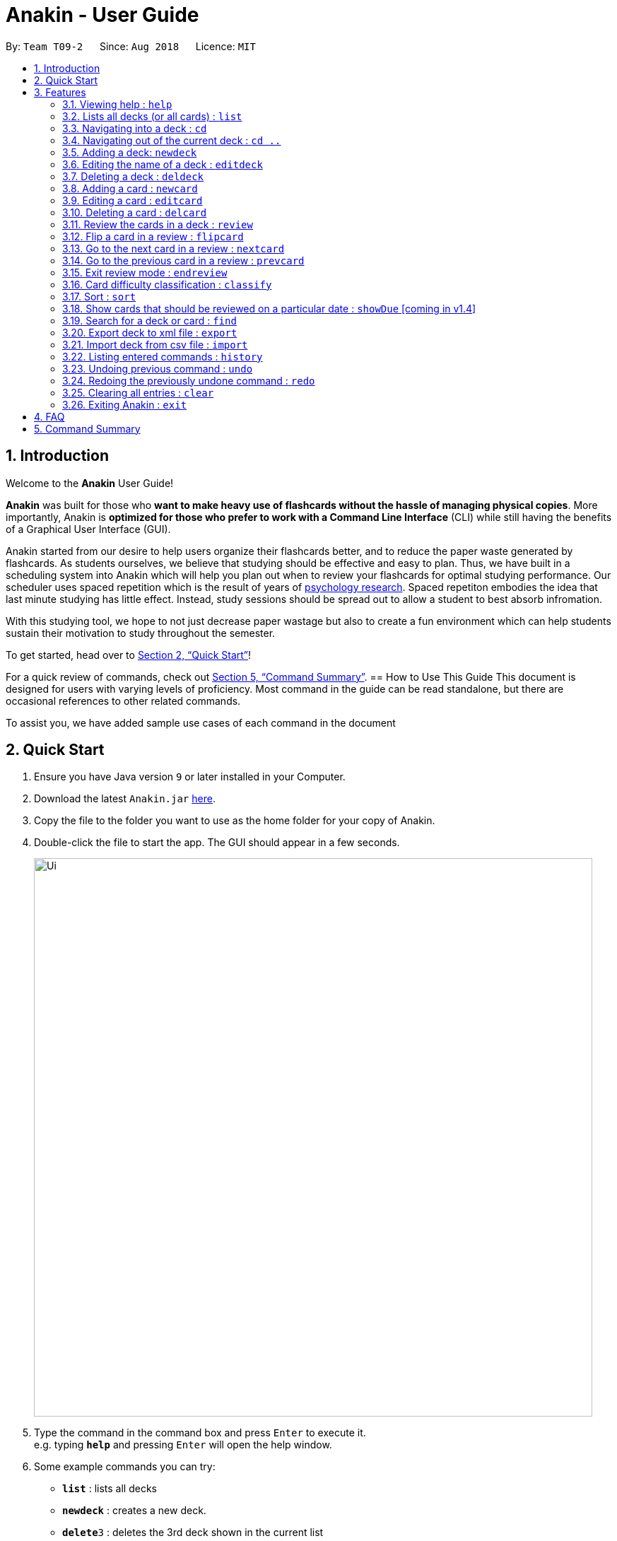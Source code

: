 = Anakin - User Guide
:site-section: UserGuide
:toc:
:toc-title:
:toc-placement: preamble
:sectnums:
:imagesDir: images
:stylesDir: stylesheets
:xrefstyle: full
:experimental:
ifdef::env-github[]
:tip-caption: :bulb:
:note-caption: :information_source:
endif::[]
:repoURL: https://github.com/CS2103-AY1819S1-T09-2/main

By: `Team T09-2`      Since: `Aug 2018`      Licence: `MIT`

== Introduction
Welcome to the *Anakin* User Guide!

*Anakin*  was built for those who *want to make heavy use of flashcards without the hassle of managing physical copies*. More importantly, Anakin is *optimized for those who prefer to work with a Command Line Interface* (CLI) while still having the benefits of a Graphical User Interface (GUI).

Anakin started from our desire to help users organize their flashcards better, and to reduce the paper waste generated by flashcards. As students ourselves, we believe that studying should be effective and easy to plan. Thus, we have built
in a scheduling system into Anakin which will help you plan out when to review your flashcards for optimal studying performance. Our scheduler uses spaced repetition which is the result of years
of https://www.supermemo.com/help/smalg.htm[psychology research]. Spaced repetiton embodies the idea that last minute studying has little effect. Instead, study sessions should be spread out to allow a student to best absorb infromation.

With this studying tool, we hope to not just decrease paper wastage but also to create a fun environment which can help students sustain their motivation to study
throughout the semester.

To get started, head over to <<Quick Start>>!

For a quick review of commands, check out <<Command Summary>>.
== How to Use This Guide
This document is designed for users with varying levels of proficiency. Most command in the guide can be read standalone, but there are
occasional references to other related commands.

To assist you, we have added sample use cases of each command in the document


== Quick Start

.  Ensure you have Java version `9` or later installed in your Computer.
.  Download the latest `Anakin.jar` link:{repoURL}/releases[here].
.  Copy the file to the folder you want to use as the home folder for your copy of Anakin.
.  Double-click the file to start the app. The GUI should appear in a few seconds.
+
image::Ui.png[width="790"]
+
.  Type the command in the command box and press kbd:[Enter] to execute it. +
e.g. typing *`help`* and pressing kbd:[Enter] will open the help window.
.  Some example commands you can try:

* *`list`* : lists all decks
* **`newdeck`** : creates a new deck.
* **`delete`**`3` : deletes the 3rd deck shown in the current list
* *`exit`* : exits the app

Refer to <<Features>> for more details on the available commands.

[[Features]]
== Features

====
*Command Format*

* Words in `UPPER_CASE` are the parameters to be supplied by the user e.g. in `add n/NAME`, `NAME` is a parameter which can be used as `add n/John Doe`.
* Items in square brackets are optional e.g `newdeck [n/NAME]` can be used as `newdeck n/My Deck` or as `newdeck`.
* Optional items separated by - e.g. `editdeck 1 [q/Question?]-[a/Answer]` denote that at least one of the optional
 parameters are needed minimally to execute the command.
* Items with …​ after them can be used multiple times including zero times e.g. `[t/TAG]…​` can be used as (i.e. 0 times), t/friend, t/friend t/family etc.
* Parameters can be in any order e.g. if the command specifies `q/QUESTION a/ANSWER`, `a/ANSWER q/QUESTION` is also acceptable.
====

=== Viewing help : `help`

Lists all available commands and their respective formats. +
Format: `help`

=== Lists all decks (or all cards) : `list`

Displays a list of all available decks. If inside a deck displays all cards in that deck. +
Format: `list`


=== Navigating into a deck : `cd`
Enters the deck identified by the index in the displayed deck list. +
Format: `cd INDEX_OF_DECK`

****
* Enters the deck at the specified `INDEX_OF_DECK`.
* INDEX_OF_DECK must be a positive integer from 1 onwards and is based on the currently displayed list.
****

Examples:

* `cd 2` +
Enter the 2nd deck in the currently displayed deck list.

=== Navigating out of the current deck : `cd ..`
Exit the current deck and returns the user to the list of decks. +
Format: `cd ..`

Examples:

* `cd 1` +
* `cd ..` +
Enter the 1st deck in the currently displayed deck list.
then return back to the Anakin's deck list (get out of the 1st deck)

// tag::newdeck[]
=== Adding a deck: `newdeck`

Adds a new deck with the given name to Anakin +
Format: `newdeck n/NAME`

****
* This deck will contains an empty list of cards.
* This operation is disabled when user is currently inside a deck.
****

Examples:

* `newdeck n/My First Deck`
// end::newdeck[]

=== Editing the name of a deck : `editdeck`

Edits the name of the deck at the specified index in the list. +
Format: `editdeck INDEX_OF_DECK n/NAME`

****
* INDEX_OF_DECK must be a positive integer from 1 onwards and is based on the currently displayed list.
* The new deck will maintain the card list of the old one.
* This operation is disabled when user navigates into a deck.
****

Examples:

* `editdeck 1 n/My Deck` +
Edits the name of the first deck in the list to be `My Deck` and keeps the old card list.

=== Deleting a deck : `deldeck`

Deletes the specified deck from Anakin. +
Format: `deldeck INDEX_OF_DECK`

****
* Deletes the deck at the specified `INDEX_OF_DECK`.
* `INDEX_OF_DECK` must be a positive integer from 1 onwards and is based on the currently displayed list.
* This operation is disabled when user navigates into a deck.
****

Examples:

* `list` +
`deldeck 2` +
Deletes the 2nd deck that appears in the currently displayed list of decks.

// tag::newcard[]
=== Adding a card : `newcard`

Add a new card with given question and answer to the current card list. +
Format: `newcard q/QUESTION a/ANSWER`

****
* `q/QUESTION` and `a/ANSWER` can be in any order.
* User should be inside a deck to perform this operation.
****

Examples:

* `newcard q/Who are you? a/I'm Batman`
* `newcard a/Ding ding ding q/What does the fox say?`

// end::newcard[]

// tag::editcard[]
=== Editing a card : `editcard`

When user is inside a deck, edits an existing card at the specified index. +
Format: `editcard INDEX_OF_CARD [q/QUESTION]-[a/ANSWER]`

****
* Edits the card at the specified INDEX_OF_CARD inside the deck. The index refers to the index number shown in the list of displayed cards. The index must be a positive integer e.g. 1,2,3.
* Existing values will be updated to the input values.
* If any of 2 fields: [q/QUESTION] [a/ANSWER] is left empty, the old value for that field will be retained
* At least one of the optional fields must be provided.
* User should be inside a deck to perform this operation.
****

Examples:

* `edit 1 a/New Answer` +
Edits the answer of the first card in the current card list to be "New Answer".
// end::editcard[]

=== Deleting a card : `delcard`

When user is inside a deck, deletes the existing card at the specified index. +
Format: `delcard INDEX_OF_CARD`

****
* Deletes the card at the specified `INDEX_OF_CARD`.
* User should be inside a deck to perform this operation.
* INDEX_OF_CARD must be a positive integer from 1 onwards and is based on the currently displayed list.
****

Examples:

* `cd 1` +
`delcard 2` +
Get into the first deck then deletes the 2nd card that appears in the card list.

// tag::review[]
=== Review the cards in a deck : `review`
Starts a review of the deck specified. +
Format: `review INDEX_OF_DECK`

****
* INDEX_OF_DECK must be a positive integer from 1 onwards and is based on the currently displayed list.
* While in review mode, all card and deck-related commands are disabled.
****

=== Flip a card in a review : `flipcard`
View the flipside of the current card during a review. +
Format: `flipcard`

Examples:

* `review 1` +
`flipcard` +
`flipcard` +
Reviews the first deck on the list. You will see the first question card. Upon first `flipcard`, you will see the
answer on the back of the card. When you execute `flipcard` again, you will see the question card once more.

=== Go to the next card in a review : `nextcard`
Views the subsequent card in the deck. +
Format: `nextcard`

****
* When you are at the last card of the deck, executing `nextcard` will loop back to the first card.
****

=== Go to the previous card in a review : `prevcard`
Views the previous card in the deck. +
Format: `prevcard`

****
* When you are at the first card of the deck, executing `prevcard` will loop back to the last card.
****

=== Exit review mode : `endreview`
Exits the review and returns to the editing menu +
Format: `endreview`
// end::review[]

=== Card difficulty classification : `classify`
Allocates one of the four difficulties (easy, good, hard or review) +
to the card currently being reviewed. +
Format: `classify DIFFICULTY`

****
* DIFFICULTY indicates how you felt about the question +
*DIFFICULTY* : {‘easy’ | ‘good’ | ‘hard’ | ‘review’}
****

// tag::sort[]
=== Sort : `sort`
Sort the current list in lexicographical order.

* If user is currently inside a deck, sort all cards according to their question. +
* If user is not in a deck, sort all decks according to the their name. +

Format: `sort`

// end::sort[]

// tag::showDue[]
=== Show cards that should be reviewed on a particular date : `showDue` [coming in v1.4]
Show cards due on a particular date

* Shows the cards which require a review for a particular date based on past card performance. +

Format: `showDue c/10 m/12 y/14`
****
* Note: User must be inside a deck to perform this command.
* The above command will display the cards due on the 10th December, 2014. If no arguments are given for date
* If no day, month or year is given, showDue will default to showing the cards due for today
****
// end::showDue[]

// tag::find[]
=== Search for a deck or card : `find`

Search decks by names or cards by questions.

* If user is currently in a deck, find all cards which contain the specific keywords.

* If user is not in a deck, find decks.

Format: `find KEYWORD [MORE_KEYWORDS]…`

****
* The search is case insensitive. e.g `hans` will match `Hans`
* The order of the keywords does not matter. e.g. `Hans Bo` will match `Bo Hans`
* Only the name of the deck or the question of the card is searched.
* Decks or cards matching at least one keyword will be returned
(i.e. `OR` search). e.g. `Hans Bo` will return `Hans Gruber`, `Bo Yang`
* If user inputs 1 keyword, partial word will be matched. e.g 'Han' will match `Hans'
* If user inputs multiple keywords, only full words will be matched
e.g. 'Han Solo' will match 'Han non-solo' but will not match 'Hans Soooolo'
****

Examples:

* `find Algo` +
Returns `algo` and `Easy Algo`
* User is not inside any decks:
** `find Bio Chem Physics` +
Returns any decks containing `Bio`, `Chem`, or `Physics` in their name.
** `find insert` +
  Returns `insert`, `inserted`, `inserting` or any decks of which name contains these words.
* User is inside a deck: `find John Snow` +
Returns any cards containing `John` or `Snow` in their questions.
// end::find[]

=== Export deck to xml file : `export`
Creates an `xml` file containing the deck at INDEX_OF_DECK. +
Format: `exportdeck INDEX_OF_DECK`

****
* INDEX_OF_DECK must be a positive integer from 1 onwards and is based on the currently displayed list.
* This operation is disabled when user navigates into a deck.
****

=== Import deck from csv file : `import`
Imports an deck from the `xml` file at the specified FILEPATH. +
Format: `import FILEPATH`

****
* FILEPATH must include the filename of the target file.
* This operation is disabled when user navigates into a deck.
****

=== Listing entered commands : `history`

Lists all the commands that you have entered in reverse chronological order. +
Format: `history`

[NOTE]
====
Pressing the kbd:[&uarr;] and kbd:[&darr;] arrows will display the previous and next input respectively in the command box.
====

// tag::undoredo[]
=== Undoing previous command : `undo`

Restores Anakin to the state before the previous _undoable_ command was executed. +
Format: `undo`

[NOTE]
====
Undoable commands: those commands that modify the state of Anakin.
(`cd`, `cd ..`, `newdeck`, `editdeck`, `deldeck`, `newcard`, `editcard`, `delcard`,
`sort`, `rank` and `find`).
====

Examples:

* `deldeck 1` +
`list` +
`undo` (reverses the `deldeck 1` command) +

* `history` +
`undo` +
The `undo` command fails as there are no undoable commands executed previously.

* `deldeck 1` +
`clear` +
`undo` (reverses the `clear` command) +
`undo` (reverses the `deldeck 1` command) +

=== Redoing the previously undone command : `redo`

Reverses the most recent `undo` command. +
Format: `redo`

Examples:

* `deldeck 1` +
`undo` (reverses the `deldeck 1` command) +
`redo` (reapplies the `deldeck 1` command) +

* `delcard 1` +
`redo` +
The `redo` command fails as there are no `undo` commands executed previously.

* `delcard 1` +
`clear` +
`undo` (reverses the `clear` command) +
`undo` (reverses the `delcard 1` command) +
`redo` (reapplies the `delcard 1` command) +
`redo` (reapplies the `clear` command) +
// end::undoredo[]

=== Clearing all entries : `clear`
Clears all entries from Anakin. +
Format: `clear`


=== Exiting Anakin : `exit`
Exits the program. +
Format: `exit`

== FAQ

*Q*: How do I transfer my data to another Computer? +
*A*: Export all your decks, copy the .xml files to the other Computer, then use the import command to import your decks.

*Q*: Why is it called *Anakin*? +
*A*: Because using CLI is as cool and mysterious as using the Force.

== Command Summary

A convenient cheat sheet of commands

[width="100%",cols="20%,<30%",options="header",]
|=======================================================================
|Command | What does it do?
|`help` | Lists all available commands and their respective formats.
|`list` | Displays a list of all available decks. If inside a deck displays all cards in that deck.
|`cd INDEX` | Navigates into the deck at INDEX. +
Use `cd ..` to navigate out of the deck.
|`newdeck n/NAME` | Adds a new deck.
|`editdeck INDEX n/NAME` | Edits the name of the deck at INDEX.
|`deldeck INDEX` | Deletes the deck at INDEX.
|`newcard q/QUESTION a/ANSWER` | Adds a new card in the current deck. +
You must be inside a deck to perform this operation.
|`editcard INDEX [q/QUESTION]-[a/ANSWER]` | Edits the details of the card at INDEX. +
At least one parameter must be present. +
You must be inside a deck to perform this operation.
|`delcard INDEX` | Deletes the card at INDEX. +
You must be inside a deck to perform this operation.
|`review INDEX` | Review the cards of the deck at INDEX.
|`flipcard` | View the flipside of the current card during a review.
|`nextcard` | Views the subsequent card in the deck.
|`prevcard` | Views the previous card in the deck.
|`endreview` | Exits the review.
|`classify DIFFICULTY` | Classifies the current card into one of the following categories: {‘easy’, ‘good’ , ‘hard’ ,
‘review’}
|`sort` | Sorts the displayed list of decks by name. +
When inside a deck, sorts the displayed list of cards by question.
//|`rank` | Sort the list of cards by performance
|`find KEYWORD [MORE_KEYWORDS]...` | Finds decks with names that contain any of the given keywords. +
When inside a deck, finds cards with questions that contain any of the given keywords.
|`export INDEX` | Exports the deck at the specified INDEX. (Default location is the same folder as Anakin)
|`import FILEPATH` | Imports a deck from the `xml` file at the specified FILEPATH.
|`history` | List all entered commands in reverse chronological order.
|`undo` | Undo previous command.
|`redo` | Redo previously undone command.
|`clear` | Clear all decks and cards.
|`exit` | Exits the program.

|=======================================================================
